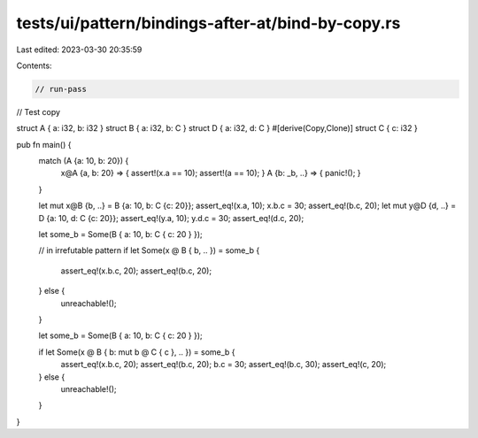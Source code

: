 tests/ui/pattern/bindings-after-at/bind-by-copy.rs
==================================================

Last edited: 2023-03-30 20:35:59

Contents:

.. code-block:: rs

    // run-pass

// Test copy

struct A { a: i32, b: i32 }
struct B { a: i32, b: C }
struct D { a: i32, d: C }
#[derive(Copy,Clone)]
struct C { c: i32 }

pub fn main() {
    match (A {a: 10, b: 20}) {
        x@A {a, b: 20} => { assert!(x.a == 10); assert!(a == 10); }
        A {b: _b, ..} => { panic!(); }
    }

    let mut x@B {b, ..} = B {a: 10, b: C {c: 20}};
    assert_eq!(x.a, 10);
    x.b.c = 30;
    assert_eq!(b.c, 20);
    let mut y@D {d, ..} = D {a: 10, d: C {c: 20}};
    assert_eq!(y.a, 10);
    y.d.c = 30;
    assert_eq!(d.c, 20);

    let some_b = Some(B { a: 10, b: C { c: 20 } });

    // in irrefutable pattern
    if let Some(x @ B { b, .. }) = some_b {
        assert_eq!(x.b.c, 20);
        assert_eq!(b.c, 20);
    } else {
        unreachable!();
    }

    let some_b = Some(B { a: 10, b: C { c: 20 } });

    if let Some(x @ B { b: mut b @ C { c }, .. }) = some_b {
        assert_eq!(x.b.c, 20);
        assert_eq!(b.c, 20);
        b.c = 30;
        assert_eq!(b.c, 30);
        assert_eq!(c, 20);
    } else {
        unreachable!();
    }
}


